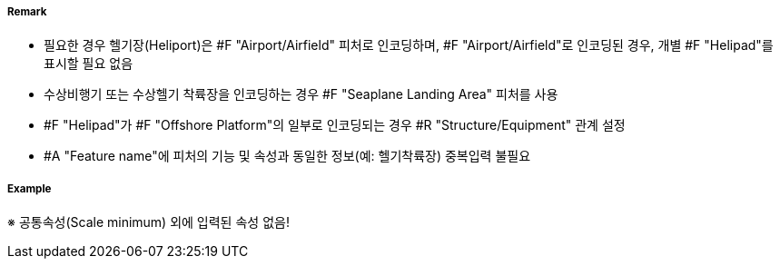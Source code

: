 // tag::Helipad[]
===== Remark
- 필요한 경우 헬기장(Heliport)은 #F "Airport/Airfield" 피처로 인코딩하며, #F "Airport/Airfield"로 인코딩된 경우, 개별 #F "Helipad"를 표시할 필요 없음
- 수상비행기 또는 수상헬기 착륙장을 인코딩하는 경우 #F "Seaplane Landing Area" 피처를 사용
- #F "Helipad"가 #F "Offshore Platform"의 일부로 인코딩되는 경우 #R "Structure/Equipment" 관계 설정
- #A "Feature name"에 피처의 기능 및 속성과 동일한 정보(예: 헬기착륙장) 중복입력 불필요

===== Example
※ 공통속성(Scale minimum) 외에 입력된 속성 없음!
// end::Helipad[]
